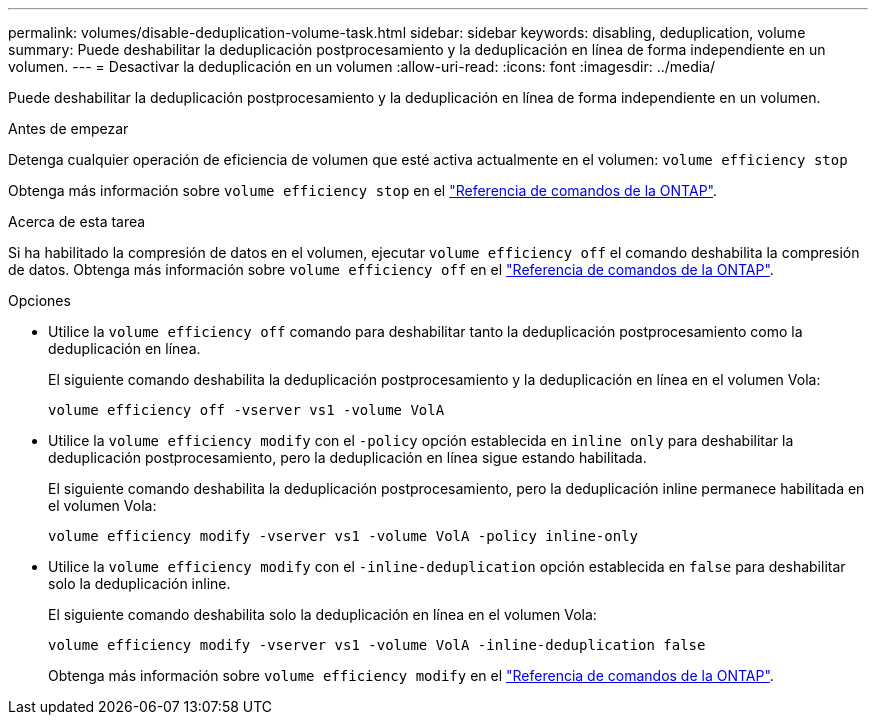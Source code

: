 ---
permalink: volumes/disable-deduplication-volume-task.html 
sidebar: sidebar 
keywords: disabling, deduplication, volume 
summary: Puede deshabilitar la deduplicación postprocesamiento y la deduplicación en línea de forma independiente en un volumen. 
---
= Desactivar la deduplicación en un volumen
:allow-uri-read: 
:icons: font
:imagesdir: ../media/


[role="lead"]
Puede deshabilitar la deduplicación postprocesamiento y la deduplicación en línea de forma independiente en un volumen.

.Antes de empezar
Detenga cualquier operación de eficiencia de volumen que esté activa actualmente en el volumen: `volume efficiency stop`

Obtenga más información sobre `volume efficiency stop` en el link:https://docs.netapp.com/us-en/ontap-cli/volume-efficiency-stop.html["Referencia de comandos de la ONTAP"^].

.Acerca de esta tarea
Si ha habilitado la compresión de datos en el volumen, ejecutar `volume efficiency off` el comando deshabilita la compresión de datos. Obtenga más información sobre `volume efficiency off` en el link:https://docs.netapp.com/us-en/ontap-cli/volume-efficiency-off.html["Referencia de comandos de la ONTAP"^].

.Opciones
* Utilice la `volume efficiency off` comando para deshabilitar tanto la deduplicación postprocesamiento como la deduplicación en línea.
+
El siguiente comando deshabilita la deduplicación postprocesamiento y la deduplicación en línea en el volumen Vola:

+
`volume efficiency off -vserver vs1 -volume VolA`

* Utilice la `volume efficiency modify` con el `-policy` opción establecida en `inline only` para deshabilitar la deduplicación postprocesamiento, pero la deduplicación en línea sigue estando habilitada.
+
El siguiente comando deshabilita la deduplicación postprocesamiento, pero la deduplicación inline permanece habilitada en el volumen Vola:

+
`volume efficiency modify -vserver vs1 -volume VolA -policy inline-only`

* Utilice la `volume efficiency modify` con el `-inline-deduplication` opción establecida en `false` para deshabilitar solo la deduplicación inline.
+
El siguiente comando deshabilita solo la deduplicación en línea en el volumen Vola:

+
`volume efficiency modify -vserver vs1 -volume VolA -inline-deduplication false`

+
Obtenga más información sobre `volume efficiency modify` en el link:https://docs.netapp.com/us-en/ontap-cli/volume-efficiency-modify.html["Referencia de comandos de la ONTAP"^].


